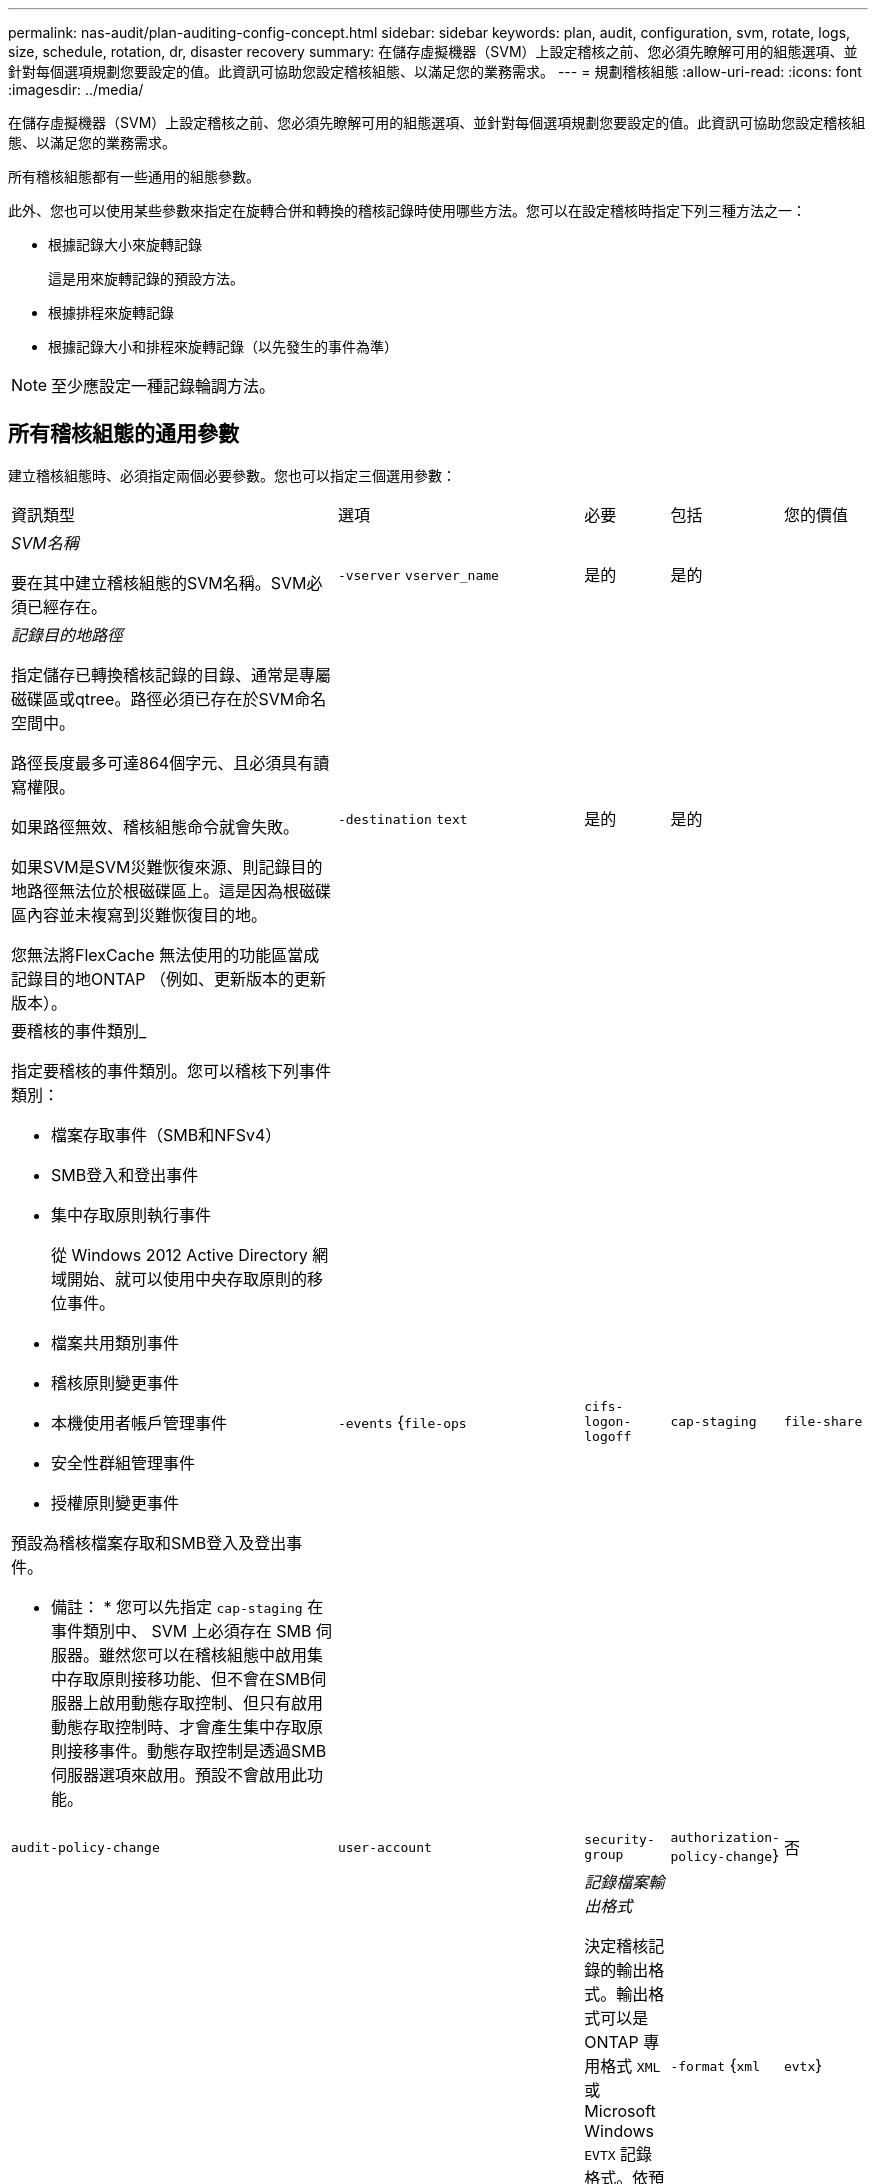 ---
permalink: nas-audit/plan-auditing-config-concept.html 
sidebar: sidebar 
keywords: plan, audit, configuration, svm, rotate, logs, size, schedule, rotation, dr, disaster recovery 
summary: 在儲存虛擬機器（SVM）上設定稽核之前、您必須先瞭解可用的組態選項、並針對每個選項規劃您要設定的值。此資訊可協助您設定稽核組態、以滿足您的業務需求。 
---
= 規劃稽核組態
:allow-uri-read: 
:icons: font
:imagesdir: ../media/


[role="lead"]
在儲存虛擬機器（SVM）上設定稽核之前、您必須先瞭解可用的組態選項、並針對每個選項規劃您要設定的值。此資訊可協助您設定稽核組態、以滿足您的業務需求。

所有稽核組態都有一些通用的組態參數。

此外、您也可以使用某些參數來指定在旋轉合併和轉換的稽核記錄時使用哪些方法。您可以在設定稽核時指定下列三種方法之一：

* 根據記錄大小來旋轉記錄
+
這是用來旋轉記錄的預設方法。

* 根據排程來旋轉記錄
* 根據記錄大小和排程來旋轉記錄（以先發生的事件為準）


[NOTE]
====
至少應設定一種記錄輪調方法。

====


== 所有稽核組態的通用參數

建立稽核組態時、必須指定兩個必要參數。您也可以指定三個選用參數：

[cols="40,30,10,10,10"]
|===


| 資訊類型 | 選項 | 必要 | 包括 | 您的價值 


 a| 
_SVM名稱_

要在其中建立稽核組態的SVM名稱。SVM必須已經存在。
 a| 
`-vserver` `vserver_name`
 a| 
是的
 a| 
是的
 a| 



 a| 
_記錄目的地路徑_

指定儲存已轉換稽核記錄的目錄、通常是專屬磁碟區或qtree。路徑必須已存在於SVM命名空間中。

路徑長度最多可達864個字元、且必須具有讀寫權限。

如果路徑無效、稽核組態命令就會失敗。

如果SVM是SVM災難恢復來源、則記錄目的地路徑無法位於根磁碟區上。這是因為根磁碟區內容並未複寫到災難恢復目的地。

您無法將FlexCache 無法使用的功能區當成記錄目的地ONTAP （例如、更新版本的更新版本）。
 a| 
`-destination` `text`
 a| 
是的
 a| 
是的
 a| 



 a| 
要稽核的事件類別_

指定要稽核的事件類別。您可以稽核下列事件類別：

* 檔案存取事件（SMB和NFSv4）
* SMB登入和登出事件
* 集中存取原則執行事件
+
從 Windows 2012 Active Directory 網域開始、就可以使用中央存取原則的移位事件。

* 檔案共用類別事件
* 稽核原則變更事件
* 本機使用者帳戶管理事件
* 安全性群組管理事件
* 授權原則變更事件


預設為稽核檔案存取和SMB登入及登出事件。

* 備註： * 您可以先指定 `cap-staging` 在事件類別中、 SVM 上必須存在 SMB 伺服器。雖然您可以在稽核組態中啟用集中存取原則接移功能、但不會在SMB伺服器上啟用動態存取控制、但只有啟用動態存取控制時、才會產生集中存取原則接移事件。動態存取控制是透過SMB伺服器選項來啟用。預設不會啟用此功能。
 a| 
`-events` {`file-ops`|`cifs-logon-logoff`|`cap-staging`|`file-share`|`audit-policy-change`|`user-account`|`security-group`|`authorization-policy-change`}
 a| 
否
 a| 
 a| 



 a| 
_記錄檔案輸出格式_

決定稽核記錄的輸出格式。輸出格式可以是 ONTAP 專用格式 `XML` 或 Microsoft Windows `EVTX` 記錄格式。依預設、輸出格式為 `EVTX`。
 a| 
`-format` {`xml`|`evtx`}
 a| 
否
 a| 
 a| 



 a| 
_記錄檔案旋轉限制_

決定要保留多少稽核記錄檔、然後再將最舊的記錄檔轉出。例如、如果您輸入的值 `5`，最後五個記錄檔會保留。

的值 `0` 表示保留所有記錄檔。預設值為 0 。
 a| 
`-rotate-limit` `integer`
 a| 
否
 a| 
 a| 

|===


== 用於判斷何時旋轉稽核事件記錄的參數

*根據記錄大小旋轉記錄*

預設值是根據大小來旋轉稽核記錄。

* 預設記錄大小為100 MB
* 如果您要使用預設的記錄檔旋轉方法和預設的記錄檔大小、則不需要設定任何特定的記錄檔旋轉參數。
* 如果您想要根據記錄檔大小來旋轉稽核記錄檔、請使用下列命令來取消設定 `-rotate-schedule-minute` 參數： `vserver audit modify -vserver vs0 -destination / -rotate-schedule-minute -`


如果您不想使用預設記錄大小、可以設定 `-rotate-size` 指定自訂記錄大小的參數：

[cols="40,30,10,10,10"]
|===


| 資訊類型 | 選項 | 必要 | 包括 | 您的價值 


 a| 
_記錄檔案大小限制_

決定稽核記錄檔大小限制。
 a| 
`-rotate-size` {`integer`[kb|MB|GB|TB|PB]}
 a| 
否
 a| 
 a| 

|===
*根據排程旋轉記錄*

如果您選擇根據排程來旋轉稽核記錄、您可以使用任何組合的時間型旋轉參數來排程記錄輪調。

* 如果您使用時間型旋轉、則會使用 `-rotate-schedule-minute` 參數為必填。
* 所有其他的時間型旋轉參數都是選用的。
* 旋轉排程是使用所有與時間相關的值來計算。
+
例如、如果您只指定 `-rotate-schedule-minute` 參數時、稽核記錄檔會根據一週中所有天所指定的分鐘數、在一年中所有月份的所有小時內進行旋轉。

* 如果只指定一或兩個時間型旋轉參數（例如、 `-rotate-schedule-month` 和 `-rotate-schedule-minutes`）、記錄檔會根據您在一週的所有天、所有時間、但僅在指定的月份內所指定的分鐘值來旋轉。
+
例如、您可以指定稽核日誌在一月、三月和八月的所有週一、週三和週六上午10：30進行輪調

* 如果您同時指定兩者的值 `-rotate-schedule-dayofweek` 和 `-rotate-schedule-day`的問題。
+
例如、如果您指定 `-rotate-schedule-dayofweek` 星期五和 `-rotate-schedule-day` 截至 13 日、稽核記錄將會在每週五和指定月份的第 13 天、而不只是在每週五的第 13 天輪調。

* 如果您想要根據排程來旋轉稽核記錄檔、請使用下列命令來取消設定 `-rotate-size` 參數： `vserver audit modify -vserver vs0 -destination / -rotate-size -`


您可以使用下列可用稽核參數清單、來決定要使用哪些值來設定稽核事件記錄輪調的排程：

[cols="40,30,10,10,10"]
|===


| 資訊類型 | 選項 | 必要 | 包括 | 您的價值 


 a| 
_記錄輪調排程：月_

決定每月循環稽核記錄的排程。

有效值為 `January` 透過 `December`和 `all`。例如、您可以指定稽核日誌在1月、3月和8月期間輪調。
 a| 
`-rotate-schedule-month` `chron_month`
 a| 
否
 a| 
 a| 



 a| 
_記錄輪調排程：週中日_

決定每日（一週中的某天）排程以循環稽核記錄。

有效值為 `Sunday` 透過 `Saturday`和 `all`。例如、您可以指定稽核日誌在週二和週五、或一週中的所有日子循環顯示。
 a| 
`-rotate-schedule-dayofweek` `chron_dayofweek`
 a| 
否
 a| 
 a| 



 a| 
_記錄輪調排程：天_

決定每月的日期排程、以循環稽核記錄。

有效值範圍從 `1` 透過 `31`。例如、您可以指定稽核日誌在每月的第10天和第20天、或每月的所有天進行旋轉。
 a| 
`-rotate-schedule-day` `chron_dayofmonth`
 a| 
否
 a| 
 a| 



 a| 
_記錄輪調排程：hour _

決定每小時循環稽核記錄的排程。

有效值範圍從 `0` （午夜）至 `23` （下午 11 ： 00 ）。指定 `all` 每小時輪換稽核記錄。例如、您可以指定稽核日誌的旋轉時間為6（上午6點）和18（下午6點）。
 a| 
`-rotate-schedule-hour` `chron_hour`
 a| 
否
 a| 
 a| 



 a| 
_記錄輪調排程：分_

決定稽核日誌的分鐘排程。

有效值範圍從 `0` 至 `59`。例如、您可以指定稽核日誌在30分鐘內旋轉。
 a| 
`-rotate-schedule-minute` `chron_minute`
 a| 
是、如果設定排程型記錄輪調、則為否
 a| 
 a| 

|===
*根據記錄大小和排程來旋轉記錄*

您可以選擇根據記錄大小和排程來旋轉記錄檔、方法是同時設定 `-rotate-size` 參數和時間型旋轉參數。例如： IF `-rotate-size` 設為 10 MB 、且 `-rotate-schedule-minute` 設為 15 、當記錄檔大小達到 10 MB 或每小時 15 分鐘（以先發生的事件為準）時、記錄檔會旋轉。
